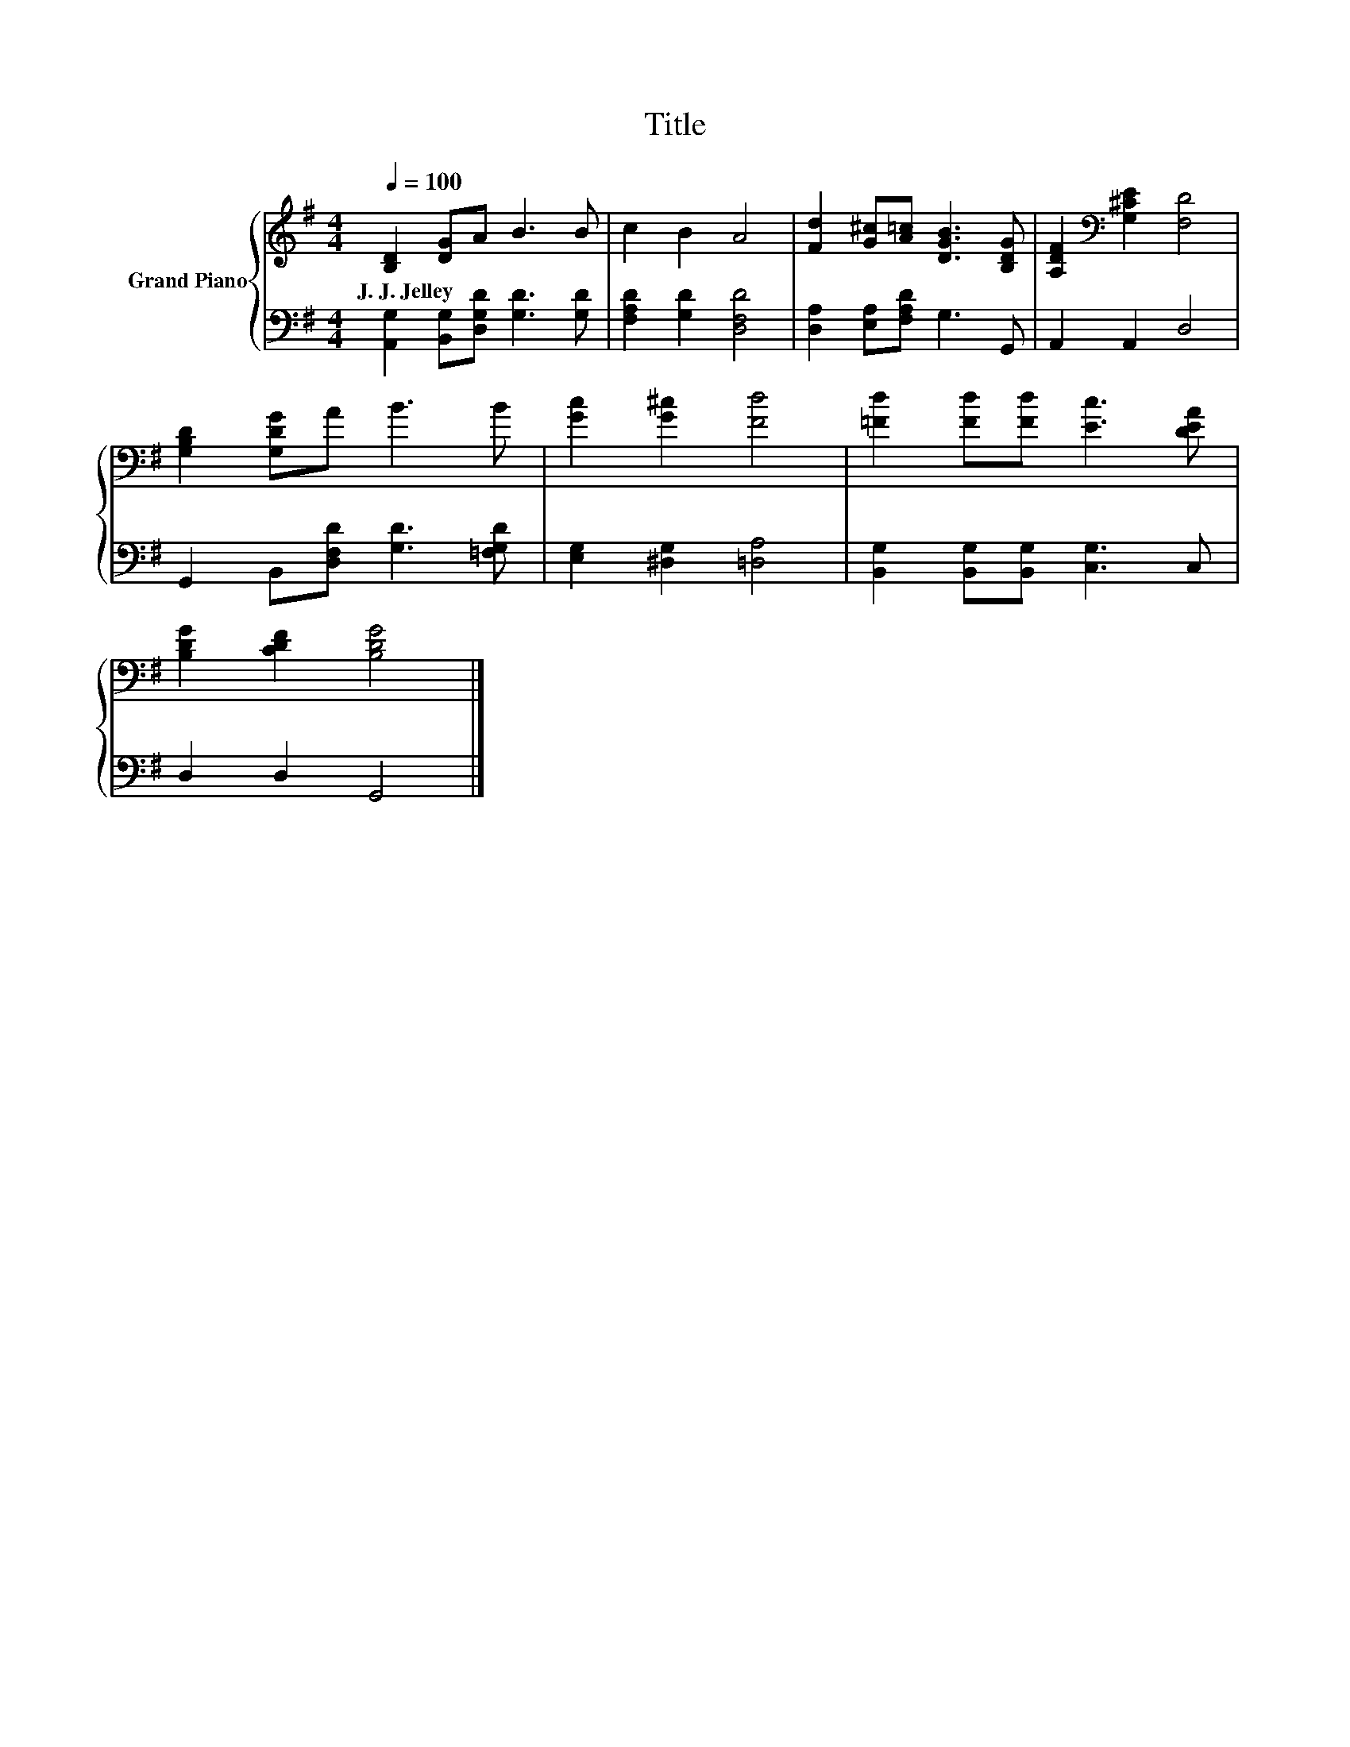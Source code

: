 X:1
T:Title
%%score { 1 | 2 }
L:1/8
Q:1/4=100
M:4/4
K:G
V:1 treble nm="Grand Piano"
V:2 bass 
V:1
 [B,D]2 [DG]A B3 B | c2 B2 A4 | [Fd]2 [G^c][A=c] [DGB]3 [B,DG] | [A,DF]2[K:bass] [G,^CE]2 [F,D]4 | %4
w: J.~J.~Jelley * * * *||||
 [G,B,D]2 [G,DG]A B3 B | [Gc]2 [G^c]2 [Fd]4 | [=Fd]2 [Fd][Fd] [Ec]3 [DEA] | %7
w: |||
 [B,DG]2 [CDF]2 [B,DG]4 |] %8
w: |
V:2
 [A,,G,]2 [B,,G,][D,G,D] [G,D]3 [G,D] | [F,A,D]2 [G,D]2 [D,F,D]4 | [D,A,]2 [E,A,][F,A,D] G,3 G,, | %3
 A,,2 A,,2 D,4 | G,,2 B,,[D,F,D] [G,D]3 [=F,G,D] | [E,G,]2 [^D,G,]2 [=D,A,]4 | %6
 [B,,G,]2 [B,,G,][B,,G,] [C,G,]3 C, | D,2 D,2 G,,4 |] %8

